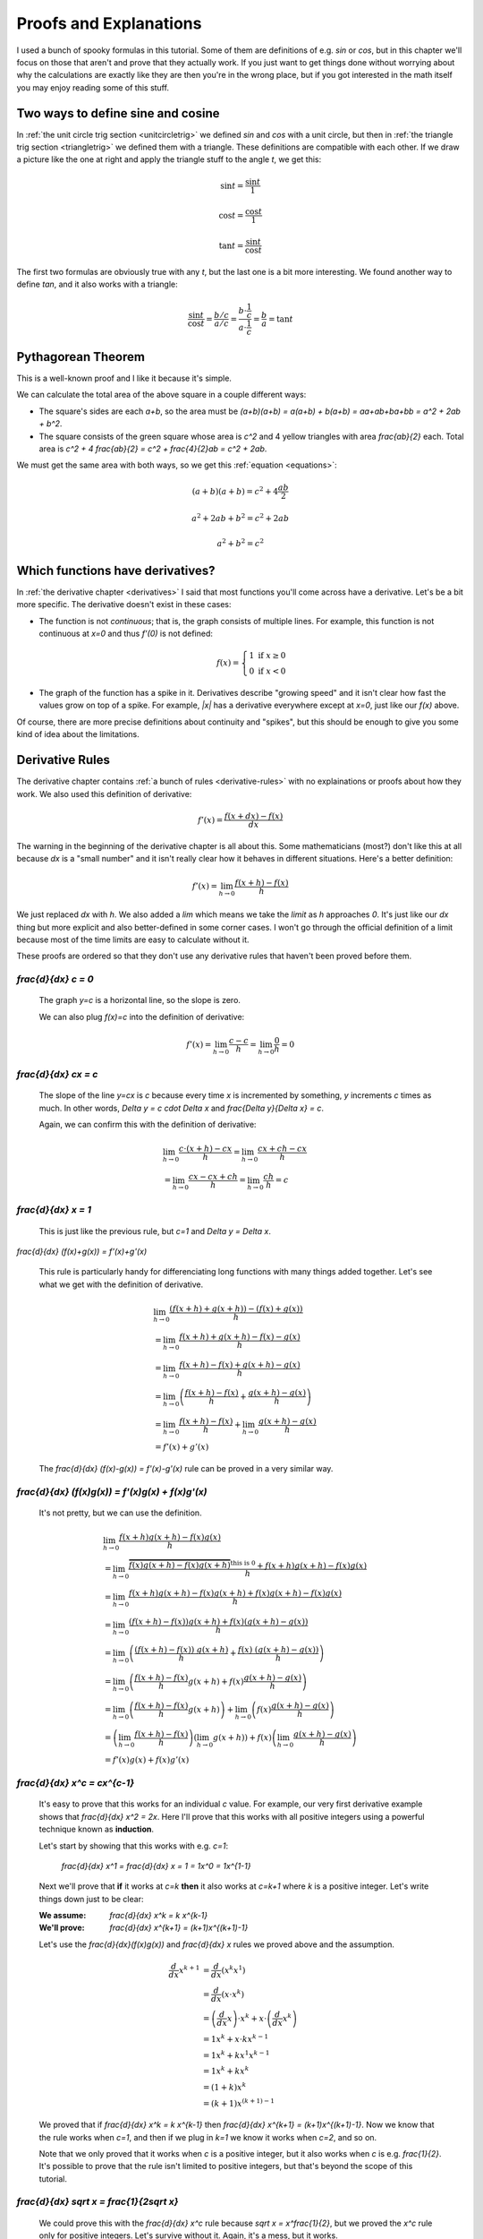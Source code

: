 Proofs and Explanations
=======================

I used a bunch of spooky formulas in this tutorial. Some of them are
definitions of e.g. `\sin` or `\cos`, but in this chapter we'll focus on those
that aren't and prove that they actually work. If you just want to get things
done without worrying about why the calculations are exactly like they are then
you're in the wrong place, but if you got interested in the math itself you
may enjoy reading some of this stuff.


.. _unitcircle-triangle-compat:

Two ways to define sine and cosine
~~~~~~~~~~~~~~~~~~~~~~~~~~~~~~~~~~

.. asymptote::
   :align: right

   size(11cm);

   real t = pi/3;          // 60°
   real tradius = 0.2;     // radius of t's arc thingy
   real axisloc = 1.1;     // x axis goes from -axisloc to +axisloc, y axis similarly

   draw(unitcircle);
   fill((0,0)--(cos(t),0)--(cos(t),sin(t))--cycle, yellow);
   draw((0,0)--(cos(t),0), L="$\cos t$");
   draw((cos(t),0)--(cos(t),sin(t)), L="$\sin t$");
   draw((cos(t),sin(t))--(0,0), L="1");

   draw(arc((0,0), 0.2, 0, degrees(t)), L="$t$");

   draw((-axisloc,0)--(axisloc,0));
   draw((0,-axisloc)--(0,axisloc));

In :ref:`the unit circle trig section <unitcircletrig>` we defined `\sin` and
`\cos` with a unit circle, but then in
:ref:`the triangle trig section <triangletrig>` we defined them with a
triangle. These definitions are compatible with each other. If we draw a
picture like the one at right and apply the triangle stuff to the angle `t`, we
get this:

.. this is one chunk of math for alignment reasons

.. math::
   \sin t = \frac{\sin t}{1}

   \cos t = \frac{\cos t}{1}

   \tan t = \frac{\sin t}{\cos t}

.. asymptote::
   :align: right

   import abctriangle;

   real t = atan2(C.y, C.x);
   draw(arc((0,0), 1, 0, degrees(t)), L="$t$");

The first two formulas are obviously true with any `t`, but the last one is a
bit more interesting. We found another way to define `\tan`, and it
also works with a triangle:

.. math::
   \frac{\sin t}{\cos t} = \frac{b/c}{a/c}
   = \frac{b \cdot \frac 1 c}{a \cdot \frac 1 c} = \frac b a = \tan t


.. _pythagoras-proof:

Pythagorean Theorem
~~~~~~~~~~~~~~~~~~~

This is a well-known proof and I like it because it's simple.

.. asymptote::

   size(9cm);

   real a = 0.7;
   real b = 1-a;       // total width is 1

   // corners:
   // green square     everything
   pair A = (0,a),     A2 = (0,1);
   pair B = (a,1),     B2 = (1,1);
   pair C = (1,b),     C2 = (1,0);
   pair D = (b,0),     D2 = (0,0);

   fill(A2--B2--C2--D2--cycle, yellow);
   fill(A--B--C--D--cycle, heavygreen);

   draw(A--B, L="$c$");
   draw(B--C, L="$c$");
   draw(C--D, L="$c$");
   draw(D--A, L="$c$");

   draw(A2--A, L="$b$");
   draw(B2--B, L="$b$");
   draw(C2--C, L="$b$");
   draw(D2--D, L="$b$");
   draw(A--D2, L="$a$");
   draw(D--C2, L="$a$");
   draw(C--B2, L="$a$");
   draw(B--A2, L="$a$");

We can calculate the total area of the above square in a couple different ways:

- The square's sides are each `a+b`, so the area must be
  `(a+b)(a+b) = a(a+b) + b(a+b) = aa+ab+ba+bb = a^2 + 2ab + b^2`.
- The square consists of the green square whose area is `c^2` and 4 yellow
  triangles with area `\frac{ab}{2}` each. Total area is
  `c^2 + 4 \frac{ab}{2} = c^2 + \frac{4}{2}ab = c^2 + 2ab`.

We must get the same area with both ways, so we get this
:ref:`equation <equations>`:

.. math:: (a+b)(a+b) = c^2 + 4\frac{ab}{2}
.. math:: a^2 + 2ab + b^2 = c^2 + 2ab
.. math:: a^2 + b^2 = c^2


.. _has-derivative:

Which functions have derivatives?
~~~~~~~~~~~~~~~~~~~~~~~~~~~~~~~~~

In :ref:`the derivative chapter <derivatives>` I said that most functions
you'll come across have a derivative. Let's be a bit more specific. The
derivative doesn't exist in these cases:

.. asymptote::
   :align: right

   size(8cm);
   axises(-3,3,-1,3);
   draw((-3,0)--(0,0), blue);
   filldraw(circle((0,0),0.1), white, blue);

   draw((0,1)--(3,1), blue, L="$y=f(x)$", align=N);
   filldraw(circle((0,1),0.1), blue, blue);

*  The function is not *continuous*; that is, the graph consists of multiple
   lines. For example, this function is not continuous at `x=0` and thus
   `f'(0)` is not defined:

   .. math::
      f(x) = \left\{\begin{matrix}
         1 \text{ if } x \ge 0\\ 
         0 \text{ if } x < 0
      \end{matrix}\right.

.. asymptote::
   :align: right

   size(6cm);
   axises(-3,3,-1,3);
   draw((-3,3)--(0,0), blue);
   draw((0,0)--(3,3), blue, L=rotate(45)*Label("$y=|x|$"), align=N);

*  The graph of the function has a spike in it. Derivatives describe
   "growing speed" and it isn't clear how fast the values grow on top of a
   spike. For example, `|x|` has a derivative everywhere except at `x=0`, just
   like our `f(x)` above.

Of course, there are more precise definitions about continuity and "spikes",
but this should be enough to give you some kind of idea about the limitations.


Derivative Rules
~~~~~~~~~~~~~~~~

The derivative chapter contains :ref:`a bunch of rules <derivative-rules>`
with no explainations or proofs about how they work. We also used this
definition of derivative:

.. math:: f'(x) = \frac{f(x+dx)-f(x)}{dx}

The warning in the beginning of the derivative chapter is all about this. Some
mathematicians (most?) don't like this at all because `dx` is a "small number"
and it isn't really clear how it behaves in different situations. Here's a
better definition:

.. math:: f'(x) = \lim_{h \to 0} \frac{f(x+h)-f(x)}{h}

We just replaced `dx` with `h`. We also added a `\lim` which means we take the
*limit* as `h` approaches `0`. It's just like our `dx` thing but more explicit
and also better-defined in some corner cases. I won't go through the official
definition of a limit because most of the time limits are easy to calculate
without it.

These proofs are ordered so that they don't use any derivative rules that
haven't been proved before them.

.. asymptote::
   :align: right

   size(7cm);
   real xmin = -2;
   real xmax = 3;
   real c = 3;
   axises(xmin,xmax,-1,6);

   draw((xmin,c)--(0,c), blue);
   draw((0,c)--(xmax,c), blue, L="$y=c$");
   draw(brace((-1,0),(-1,c)), L="$c$", align=W);

`\frac{d}{dx} c = 0`
^^^^^^^^^^^^^^^^^^^^

   The graph `y=c` is a horizontal line, so the slope is zero.

   We can also plug `f(x)=c` into the definition of derivative:

   .. math:: f'(x) = \lim_{h\to0} \frac{c - c}{h} = \lim_{h\to0} \frac{0}{h} = 0

.. asymptote::
   :align: right

   size(9cm);
   real xmax = 5;
   real c = 2;
   //grid(-1,xmax,-1*c,xmax*c);
   axises(-1,xmax,-1*c,xmax*c);

   draw((-1,-1*c)--(xmax,xmax*c), blue,
        L=rotate(degrees(atan(c)))*Label("$y=cx$"), align=NW);
   draw((1,c)--(3,c), smalldashes, L="$\Delta x$");
   draw((3,c)--(3,3c), smalldashes, L="$\Delta y$");

`\frac{d}{dx} cx = c`
^^^^^^^^^^^^^^^^^^^^^

   The slope of the line `y=cx` is `c` because every time `x` is incremented by
   something, `y` increments `c` times as much. In other words,
   `\Delta y = c \cdot \Delta x` and `\frac{\Delta y}{\Delta x} = c`.

   Again, we can confirm this with the definition of derivative:

   .. math::
      & \lim_{h\to0} \frac{c\cdot(x+h)-cx}{h} = \lim_{h\to0} \frac{cx+ch-cx}{h} \\
      &= \lim_{h\to0} \frac{cx-cx+ch}{h} = \lim_{h\to0} \frac{ch}{h} = c

.. asymptote::
   :align: right

   size(6cm);
   real xmax = 7;
   real ymax = 6;
   grid(-1,xmax,-1,ymax);
   axises(-1,xmax,-1,ymax);
   draw((-1,-1)--(ymax,ymax), blue, L=rotate(45)*Label("$y=x$"), align=NW);
   draw((2,2)--(5,2), smalldashes, L="$\Delta x$");
   draw((5,2)--(5,5), smalldashes, L="$\Delta y$");

`\frac{d}{dx} x = 1`
^^^^^^^^^^^^^^^^^^^^

   This is just like the previous rule, but `c=1` and `\Delta y = \Delta x`.

`\frac{d}{dx} (f(x)+g(x)) = f'(x)+g'(x)`

   This rule is particularly handy for differenciating long functions with many
   things added together. Let's see what we get with the definition of
   derivative.

   .. math::
      & \lim_{h\to0} \frac{(f(x+h)+g(x+h))-(f(x)+g(x))}{h} \\
      &= \lim_{h\to0} \frac{f(x+h)+g(x+h)-f(x)-g(x)}{h} \\
      &= \lim_{h\to0} \frac{f(x+h)-f(x)+g(x+h)-g(x)}{h} \\
      &= \lim_{h\to0} \left(\frac{f(x+h)-f(x)}{h} + \frac{g(x+h)-g(x)}{h}\right) \\
      &= \lim_{h\to0} \frac{f(x+h)-f(x)}{h} + \lim_{h\to0} \frac{g(x+h)-g(x)}{h} \\
      &= f'(x) + g'(x)

   The `\frac{d}{dx} (f(x)-g(x)) = f'(x)-g'(x)` rule can be proved in a very
   similar way.

`\frac{d}{dx} (f(x)g(x)) = f'(x)g(x) + f(x)g'(x)`
^^^^^^^^^^^^^^^^^^^^^^^^^^^^^^^^^^^^^^^^^^^^^^^^^

   It's not pretty, but we can use the definition.

   .. math::
      & \lim_{h\to0} \frac{f(x+h)g(x+h)-f(x)g(x)}{h} \\
      &= \lim_{h\to0} \frac{\overbrace{f(x)g(x+h)-f(x)g(x+h)}^\text{this is 0}
                            +f(x+h)g(x+h)-f(x)g(x)}{h} \\
      &= \lim_{h\to0} \frac{f(x+h)g(x+h)-f(x)g(x+h)+f(x)g(x+h)-f(x)g(x)}{h} \\
      &= \lim_{h\to0} \frac{(f(x+h)-f(x))g(x+h)+f(x)(g(x+h)-g(x))}{h} \\
      &= \lim_{h\to0} \left(
            \frac{(f(x+h)-f(x))\ g(x+h)}{h} + \frac{f(x)\ (g(x+h)-g(x))}{h}
         \right) \\
      &= \lim_{h\to0} \left(
         \frac{f(x+h)-f(x)}{h}g(x+h) + f(x)\frac{g(x+h)-g(x)}{h}
      \right) \\
      &= \lim_{h\to0} \left(\frac{f(x+h)-f(x)}{h}g(x+h)\right)
            + \lim_{h\to0}\left(f(x)\frac{g(x+h)-g(x)}{h}\right) \\
      &= \left(\lim_{h\to0}\frac{f(x+h)-f(x)}{h}\right)
        \left(\lim_{h\to0}g(x+h)\right)
        + f(x) \left(\lim_{h\to0}\frac{g(x+h)-g(x)}{h}\right) \\
      &= f'(x)g(x) + f(x)g'(x)

`\frac{d}{dx} x^c = c\ x^{c-1}`
^^^^^^^^^^^^^^^^^^^^^^^^^^^^^^^

   It's easy to prove that this works for an individual `c` value. For example,
   our very first derivative example shows that `\frac{d}{dx} x^2 = 2x`. Here
   I'll prove that this works with all positive integers using a powerful
   technique known as **induction**.

   Let's start by showing that this works with e.g. `c=1`:

      `\frac{d}{dx} x^1 = \frac{d}{dx} x = 1 = 1x^0 = 1x^{1-1}`

   Next we'll prove that **if** it works at `c=k` **then** it also works at
   `c=k+1` where `k` is a positive integer. Let's write things down just to be
   clear:

   :We assume: `\frac{d}{dx} x^k = k x^{k-1}`
   :We'll prove: `\frac{d}{dx} x^{k+1} = (k+1)x^{(k+1)-1}`

   Let's use the `\frac{d}{dx}(f(x)g(x))` and `\frac{d}{dx} x` rules we
   proved above and the assumption.

   .. math::
      \frac{d}{dx} x^{k+1}
      &= \frac{d}{dx} (x^k x^1) \\
      &= \frac{d}{dx} (x \cdot x^k) \\
      &= \left(\frac{d}{dx} x\right) \cdot x^k + x \cdot \left(\frac{d}{dx} x^k\right) \\
      &= 1x^k + x \cdot k x^{k-1} \\
      &= 1x^k + kx^1x^{k-1} \\
      &= 1x^k + kx^k \\
      &= (1+k)x^k \\
      &= (k+1)x^{(k+1)-1}

   We proved that if `\frac{d}{dx} x^k = k x^{k-1}` then
   `\frac{d}{dx} x^{k+1} = (k+1)x^{(k+1)-1}`. Now we know that the rule works
   when `c=1`, and then if we plug in `k=1` we know it works when `c=2`, and so
   on.

   .. asymptote::

      size(15cm);

      for (real c = 1; ; c+=1) {
         if (c == 4) {
            label("...", (c,-0.2));
            break;
         }
         label("$c="+(string)c+"$", (c,-0.2));
         draw((c+0.1,0)..(c+0.5,0.2)..(c+0.9,0), arrow=Arrow(size=5mm),
              L="$k="+(string)c+"$", align=N);
      }

   Note that we only proved that it works when `c` is a positive integer, but
   it also works when `c` is e.g. `\frac{1}{2}`. It's possible to prove that
   the rule isn't limited to positive integers, but that's beyond the scope of
   this tutorial.

`\frac{d}{dx} \sqrt x = \frac{1}{2\ \sqrt x}`
^^^^^^^^^^^^^^^^^^^^^^^^^^^^^^^^^^^^^^^^^^^^^

   We could prove this with the `\frac{d}{dx} x^c` rule because
   `\sqrt x = x^\frac{1}{2}`, but we proved the `x^c` rule only for positive
   integers. Let's survive without it. Again, it's a mess, but it works.

   .. math::

      & \lim_{h\to0} \frac{\sqrt{x+h}-\sqrt x}{h} \\
      &= \lim_{h\to0} \frac{(\sqrt{x+h}-\sqrt x)(\sqrt{x+h}+\sqrt x)}{
                            h \cdot (\sqrt{x+h} + \sqrt x)} \\
      &= \lim_{h\to0} \frac{(\sqrt{x+h}-\sqrt x)\sqrt{x+h}
            +(\sqrt{x+h}-\sqrt x)\sqrt x}{h \cdot (\sqrt{x+h} + \sqrt x)} \\
      &= \lim_{h\to0} \frac{\sqrt{x+h}\sqrt{x+h}
         \overbrace{-\sqrt x\sqrt{x+h}+\sqrt{x+h}\sqrt x}^\text{this is 0}
         - \sqrt x\sqrt x}{h \cdot (\sqrt{x+h} + \sqrt x)} \\
      &= \lim_{h\to0} \frac{\left(\sqrt{x+h}\right)^2 - \left(\sqrt x\right)^2}{
                            h \cdot (\sqrt{x+h} + \sqrt x)} \\
      &= \lim_{h\to0} \frac{(x+h)-x}{h\cdot(\sqrt{x+h} + \sqrt x)} \\
      &= \lim_{h\to0} \frac{h}{h\cdot(\sqrt{x+h} + \sqrt x)} \\
      &= \lim_{h\to0} \frac{1}{\sqrt{x+h} + \sqrt x} \\
      &= \frac{1}{\sqrt x + \sqrt x} \\
      &= \frac{1}{2\ \sqrt x}

`\frac{d}{dx} f(g(x)) = f'(g(x))g'(x)`
^^^^^^^^^^^^^^^^^^^^^^^^^^^^^^^^^^^^^^

   This rule looks simple, but it's surprisingly difficult to prove correctly
   while keeping it easy to read. Here's the best proof I managed to make.

   Let's start by plugging stuff into the definition of derivative:

   .. math:: g'(x) = \lim_{h\to0} \frac{g(x+h)-g(x)}{h}
   .. math:: f'(g(x)) = \lim_{k\to0} \frac{f(g(x)+k)-f(g(x))}{k}
   .. asymptote::
      :align: right

      size(9cm);
      real xymin = -0.2;
      real xymax = 1.5;
      real the_x = 0.5;      // there's also a loop variable called x (lol)
      real h = 0.1;

      axises(xymin,xymax,xymin,xymax);

      real g(real x) { return sin(x+0.5); }

      path ggraph;
      for (real x = xymin; x < xymax; x += 1/16) {
         ggraph = ggraph..(x,g(x));
      }
      draw(ggraph, blue, L=rotate(20)*Label("$y=g(x)$"), align=N);

      draw((the_x,0)--(the_x,g(the_x)), lightblue);
      draw((the_x+h,0)--(the_x+h,g(the_x+h)), lightblue);
      label((the_x,0), L="$x$", align=SW);
      draw(brace((the_x+h,0),(the_x,0), amplitude=0.1), L="$h$", align=S);
      draw(brace((the_x,0),(the_x,g(the_x))), L="$g(x)$", align=W);
      draw(brace((the_x+h,g(the_x+h)),(the_x+h,0)), L="$g(x+h)$", align=E);

   Note that I used `h` with one limit and `k` with the other; the limits are
   completely independent of each other and I wanted to make it stand out. In
   other words, it doesn't matter how `h` and `k` relate to each other as long
   as both of them approach 0.

   The rule can be used only if `g'(x)` exists, and thus `g` must be
   continuous; see `the derivative existence stuff above <#which-functions-have-derivatives>`_.
   So, if `h \to 0` (read: h approaches 0) then `g(x+h) \to g(x)` and
   `(g(x+h)-g(x)) \to 0`.

   If we put all this together we can set `k=g(x+h)-g(x)`. Now it's time to
   calculate `f'(g(x))g'(x)`.

   .. math::

      f'(g(x))g'(x)
      &= \lim_{k\to0} \frac{f(g(x)+k)-f(g(x))}{k} \cdot \lim_{h\to0} \frac{g(x+h)-g(x)}{h} \\
      &= \lim_{k\to0} \lim_{h\to0} \left(
            \frac{f(g(x)+k)-f(g(x))}{k} \cdot \frac{g(x+h)-g(x)}{h}
      \right) \\
      &= \lim_{h\to0} \left(
            \frac{f(g(x)+g(x+h)-g(x))-f(g(x))}{g(x+h)-g(x)}
            \cdot \frac{g(x+h)-g(x)}{h}
      \right) \\
      &= \lim_{h\to0} \left(
            \frac{f(g(x+h))-f(g(x))}{g(x+h)-g(x)}
            \cdot \frac{g(x+h)-g(x)}{h}
      \right) \\
      &= \lim_{h\to0} \frac{f(g(x+h))-f(g(x))}{h} \\
      &= \frac{d}{dx} (f(g(x))

   .. asymptote::
      :align: right

      size(9cm);
      real xymin = -0.2;
      real xymax = 1.5;
      real the_x = 0.6;      // there's also a loop variable called x (lol)
      real h = 0.1;

      axises(xymin,xymax,xymin,xymax);
      real flatleft = the_x-2h, flatright=the_x+3h;

      real g(real x) {
         // flat spot around the_x
         if (flatleft < x && x < flatright)
            return 1;

         // elsewhere: cosine graph moved appropriately
         if (x < the_x)
            return cos(x-flatleft);
         return cos(x-flatright);
      }

      path ggraph;
      for (real x = xymin; x < xymax; x += 1/16) {
         ggraph = ggraph..(x,g(x));
      }
      draw(ggraph, blue, L="$y=g(x)$", align=N);

      draw((the_x,0)--(the_x,g(the_x)), lightblue);
      draw((the_x+h,0)--(the_x+h,g(the_x+h)), lightblue);
      label((the_x,0), L="$x$", align=SW);
      draw(brace((the_x+h,0),(the_x,0), amplitude=0.1), L="$h$", align=S);
      draw(brace((the_x,0),(the_x,g(the_x))), L="$g(x)$", align=W);
      draw(brace((the_x+h,g(the_x+h)),(the_x+h,0)), L="$g(x+h)$", align=E);

      draw((flatleft,g(the_x))--(flatright,g(the_x)), red);

   This looks nice, but we are not done yet! We divided by `k`. What if
   `k=g(x+h)-g(x)=0` when `h \to 0` but `h \ne 0`? Practically it means that
   the graph `y=g(x)` is horizontal around `x` because `g(x+h)=g(x)` with a
   small `h`. So, we can say that `g(x)=c` on this interval (`c` is a constant)
   and prove this case separately:

   .. math::
      \frac{d}{dx} f(g(x)) = \frac{d}{dx} f(c) = 0

   Careful here -- we're differenciating with respect to `x` so `f(c)` is
   actually yet another constant. The `c` could be something like `2` and
   `f(2)` obviously doesn't depend on the value of `x`.

   We get the same answer with the rule that we were supposed to prove:

   .. math::
      \frac{d}{dx} f(g(x)) = f'(g(x))g'(x)
      = f'(c) \left( \frac{d}{dx} c \right) = f'(x) \cdot 0 = 0
